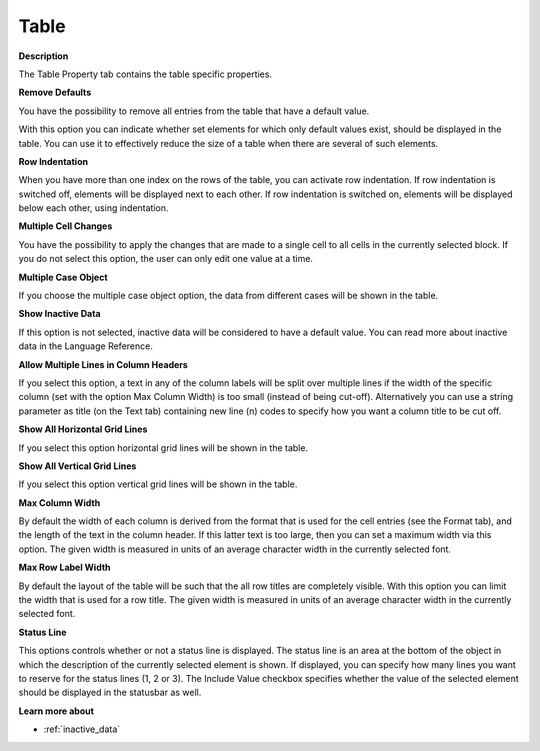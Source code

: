 

.. _Table_Table_Properties_-_Table:


Table
=====

**Description** 

The Table Property tab contains the table specific properties. 



**Remove Defaults** 

You have the possibility to remove all entries from the table that have a default value.

With this option you can indicate whether set elements for which only default values exist, should be displayed in the table. You can use it to effectively reduce the size of a table when there are several of such elements. 



**Row Indentation** 

When you have more than one index on the rows of the table, you can activate row indentation. If row indentation is switched off, elements will be displayed next to each other. If row indentation is switched on, elements will be displayed below each other, using indentation. 



**Multiple Cell Changes** 

You have the possibility to apply the changes that are made to a single cell to all cells in the currently selected block. If you do not select this option, the user can only edit one value at a time. 



**Multiple Case Object** 

If you choose the multiple case object option, the data from different cases will be shown in the table. 



**Show Inactive Data** 

If this option is not selected, inactive data will be considered to have a default value. You can read more about inactive data in the Language Reference.



**Allow Multiple Lines in Column Headers** 

If you select this option, a text in any of the column labels will be split over multiple lines if the width of the specific column (set with the option Max Column Width) is too small (instead of being cut-off). Alternatively you can use a string parameter as title (on the Text tab) containing new line (\n) codes to specify how you want a column title to be cut off.



**Show All Horizontal Grid Lines** 

If you select this option horizontal grid lines will be shown in the table.



**Show All Vertical Grid Lines** 

If you select this option vertical grid lines will be shown in the table.



**Max Column Width** 

By default the width of each column is derived from the format that is used for the cell entries (see the Format tab), and the length of the text in the column header. If this latter text is too large, then you can set a maximum width via this option. The given width is measured in units of an average character width in the currently selected font.



**Max Row Label Width** 

By default the layout of the table will be such that the all row titles are completely visible. With this option you can limit the width that is used for a row title. The given width is measured in units of an average character width in the currently selected font.



**Status Line** 

This options controls whether or not a status line is displayed. The status line is an area at the bottom of the object in which the description of the currently selected element is shown. If displayed, you can specify how many lines you want to reserve for the status lines (1, 2 or 3). The Include Value checkbox specifies whether the value of the selected element should be displayed in the statusbar as well.



**Learn more about** 

*	:ref:`inactive_data`






